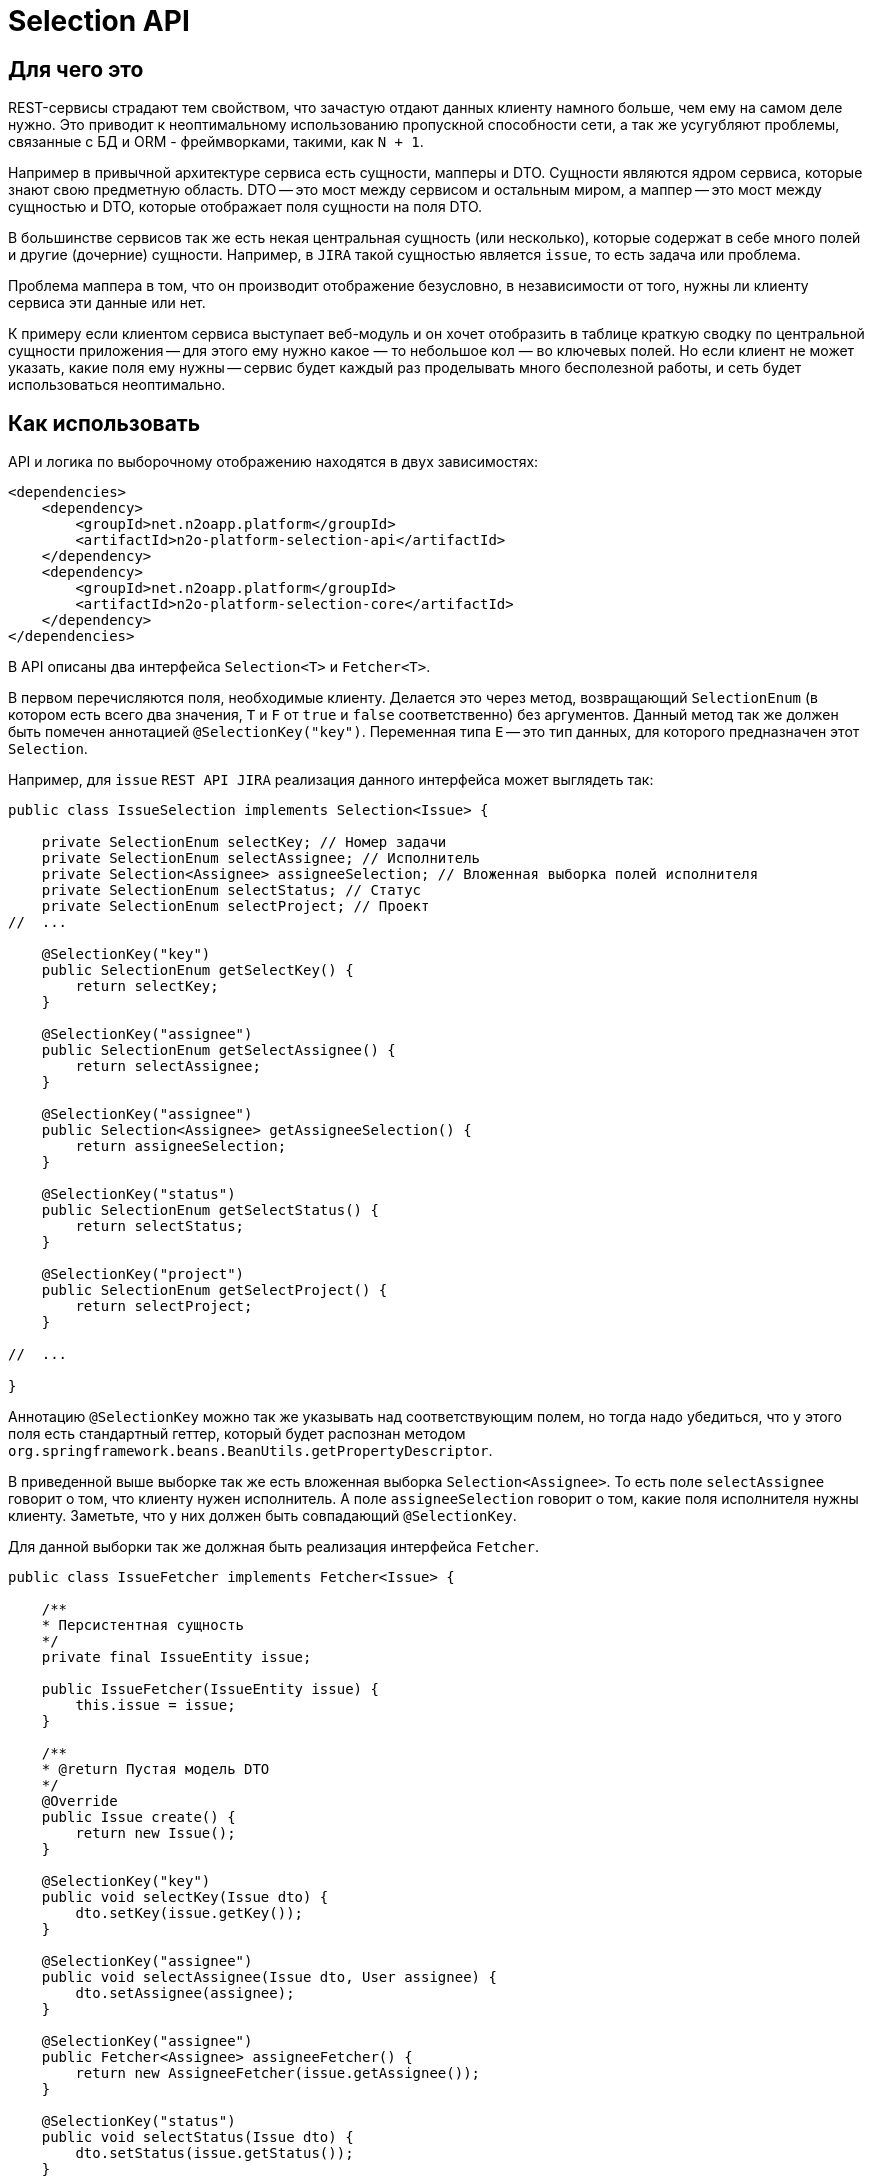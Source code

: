 = Selection API

== Для чего это

REST-сервисы страдают тем свойством, что зачастую отдают данных клиенту намного больше,
чем ему на самом деле нужно. Это приводит к неоптимальному использованию пропускной
способности сети, а так же усугубляют проблемы, связанные с БД и ORM - фреймворками,
такими, как `N + 1`.

Например в привычной архитектуре сервиса есть сущности, мапперы и DTO.
Сущности являются ядром сервиса, которые знают свою предметную область.
DTO -- это мост между сервисом и остальным миром,
а маппер -- это мост между сущностью и DTO, которые отображает поля сущности на поля DTO.

В большинстве сервисов так же есть некая центральная сущность (или несколько),
которые содержат в себе много полей и другие (дочерние) сущности. Например, в `JIRA`
такой сущностью является `issue`, то есть задача или проблема.

Проблема маппера в том, что он производит отображение безусловно,
в независимости от того, нужны ли клиенту сервиса эти данные или нет.

К примеру если клиентом сервиса выступает веб-модуль и он хочет отобразить в таблице
краткую сводку по центральной сущности приложения -- для этого ему нужно какое — то небольшое
кол — во ключевых полей. Но если клиент не может указать, какие поля ему нужны --
сервис будет каждый раз проделывать много бесполезной работы,
и сеть будет использоваться неоптимально.

== Как использовать

API и логика по выборочному отображению находятся в двух зависимостях:
[source,xml]
----
<dependencies>
    <dependency>
        <groupId>net.n2oapp.platform</groupId>
        <artifactId>n2o-platform-selection-api</artifactId>
    </dependency>
    <dependency>
        <groupId>net.n2oapp.platform</groupId>
        <artifactId>n2o-platform-selection-core</artifactId>
    </dependency>
</dependencies>
----

В API описаны два интерфейса `Selection<T>` и `Fetcher<T>`.

В первом перечисляются поля, необходимые клиенту.
Делается это через метод, возвращающий `SelectionEnum` (в котором есть всего два значения,
`T` и `F` от `true` и `false` соответственно) без аргументов.
Данный метод так же должен быть помечен аннотацией `@SelectionKey("key")`.
Переменная типа `E` -- это тип данных, для которого предназначен этот `Selection`.

Например, для `issue` `REST API JIRA` реализация данного интерфейса может выглядеть так:

[source,java]
----
public class IssueSelection implements Selection<Issue> {

    private SelectionEnum selectKey; // Номер задачи
    private SelectionEnum selectAssignee; // Исполнитель
    private Selection<Assignee> assigneeSelection; // Вложенная выборка полей исполнителя
    private SelectionEnum selectStatus; // Статус
    private SelectionEnum selectProject; // Проект
//  ...

    @SelectionKey("key")
    public SelectionEnum getSelectKey() {
        return selectKey;
    }

    @SelectionKey("assignee")
    public SelectionEnum getSelectAssignee() {
        return selectAssignee;
    }

    @SelectionKey("assignee")
    public Selection<Assignee> getAssigneeSelection() {
        return assigneeSelection;
    }

    @SelectionKey("status")
    public SelectionEnum getSelectStatus() {
        return selectStatus;
    }

    @SelectionKey("project")
    public SelectionEnum getSelectProject() {
        return selectProject;
    }

//  ...

}
----

Аннотацию `@SelectionKey` можно так же указывать над соответствующим полем, но тогда надо убедиться,
что у этого поля есть стандартный геттер, который будет распознан методом
`org.springframework.beans.BeanUtils.getPropertyDescriptor`.

В приведенной выше выборке так же есть вложенная выборка `Selection<Assignee>`.
То есть поле `selectAssignee` говорит о том, что клиенту нужен исполнитель.
А поле `assigneeSelection` говорит о том, какие поля исполнителя нужны клиенту.
Заметьте, что у них должен быть совпадающий `@SelectionKey`.

Для данной выборки так же должная быть реализация интерфейса `Fetcher`.
[source,java]
----
public class IssueFetcher implements Fetcher<Issue> {

    /**
    * Персистентная сущность
    */
    private final IssueEntity issue;

    public IssueFetcher(IssueEntity issue) {
        this.issue = issue;
    }

    /**
    * @return Пустая модель DTO
    */
    @Override
    public Issue create() {
        return new Issue();
    }

    @SelectionKey("key")
    public void selectKey(Issue dto) {
        dto.setKey(issue.getKey());
    }

    @SelectionKey("assignee")
    public void selectAssignee(Issue dto, User assignee) {
        dto.setAssignee(assignee);
    }

    @SelectionKey("assignee")
    public Fetcher<Assignee> assigneeFetcher() {
        return new AssigneeFetcher(issue.getAssignee());
    }

    @SelectionKey("status")
    public void selectStatus(Issue dto) {
        dto.setStatus(issue.getStatus());
    }

    @SelectionKey("project")
    public void setProject(Issue dto) {
        dto.setProject(issue.getProject());
    }

}
----

Здесь есть несколько ключевых моментов:

* Fetcher возвращает пустую модель DTO (метод `create`). Это значит, что DTO не должна быть неизменяемой.

*   У fetcher-а есть методы следующих видов:

**  Метод, который принимает модель DTO и кладет туда соответствующие данному `@SelectionKey` данные.
    Этим методам обычно соответствуют единичные поля сущности, например `key`.

**  А так же парные методы:
***     без аргументов, возвращающий вложенный `Fetcher<X>`
***     и связанный с ним через `@SelectionKey` метод, принимающий DTO и `X`, который кладет в DTO `X`.

Как видно реализации `Selection` и `Fetcher` достаточно похожи по структуре.

Имея данные реализации их можно использовать через метод `net.n2oapp.platform.selection.core.Selector.resolve(Fetcher<T>, Selector<T>)`.

Данный метод в начале проверит, что переменную типа `E` интерфейса `Selection<T>` можно присвоить переменной типа `E` интерфейса `Fetcher<T>`.

Так же он проверит все парные методы fetcher-а на типобезопасность (с учетом дженериков).
Если где - то будет несоответствие -- будет брошено исключение.

Так же если в `Selection` указан `@SelectionKey`, о котором неизвестно fetcher-у -- будет брошено исключение.

Так же если у `Fetcher`-а (или у `Selection`-а) будет вложенный `Fetcher` (или `Selection`), но у соответствующего по
`@SelectionKey` `Selection`-а (или `Fetcher`-а) не будет вложенного `Selection`-а (или `Fetcher`-а) -- будет брошено исключение.

После этого будет произведена выборка полей. Для вложенных полей данный метод будет вызван рекурсивно.

== Ограничения

Чтобы соответствовать HTTP соглашениям по поводу получения данных и в то же время эффективно использовать данный API --
нужно проектировать свою модель правильно.

По соглашениям получение данных должно осуществляться через GET запрос.
Тело может присутствовать в запросе, но оно не должно влиять на результат, он полностью определяется
URI и параметрами (QueryParam) запроса. Так как параметры запроса имеют плоскую модель
(по сути это отображение `ключ` -> `список значений`) -- очень сложно описать в них иерархическую модель (подобную JSON).

Например, допустим у нас есть класс `Organisation`, в котором есть два поля типа `Address`, юридический и фактический адреса.
[source,java]
----
@Selective
public class Organisation {

    Address legal; // Юридический адрес
    Address factual; // Фактический адрес

    @Selective
    public static class Address {
        String postcode; // Почтовый код
        String region; // Регион
//      ...
    }

}
----
Выборки из обоих полей описываются одним и тем же `AddressSelection`:
[source,java]
----
public class OrganisationSelection {

    @QueryParam("selectLegal")
    SelectionEnum selectLegal;

    @QueryParam("selectLegal")
    SelectionEnum selectFactual;

    @BeanParam
    AddressSelection legalSelection; // Вложенная выборка

    @BeanParam
    AddressSelection factualSelection; // Вложенная выборка

    public static class AddressSelection {

        @QueryParam("selectPostcode")
        SelectionEnum selectPostcode;

        @QueryParam("selectRegion")
        SelectionEnum selectRegion;

//      ...
    }

}
----

Невозможно через параметры запроса указать (по крайней мере в JAX-RS, через `@BeanParam`),
что из юридического адреса нам нужен почтовый код, а из фактического регион, так как
в строке запроса это выглядит так:
`http://rest-api/organisations?selectLegal=T&selectFactual=T&selectPostcode=T&selectRegion=T`

В итоге сервис отдаст оба адреса, с заполненными почтовым кодом и регионом.

Это лишь один пример того, что нужно иметь в виду при проектировании модели данных.
В общем случае нужно делать так, чтобы ваши `DTO` были максимально плоскими.
Так же не используйте наследование, используйте композицию.

Но можно избежать этих трудностей, если передавать выборку в параметре запроса в формате JSON.

Если же описания выборок становятся очень большими, единственный выход -- нарушить соглашения по построению REST-сервисов и отдавать
данные по POST запросу с Body. Так вы можете описать произвольно сложную и большую выборку в формате JSON.
Примеры известных систем, использующих подобный подход:

* GraphQL
* ElasticSearch
* JIRA REST API

Но нужно понимать, что оверхед на передачу выборки не должен превышать профит от ее использования. Иначе вам не стоит
использовать данный API.

В целом у вас есть 3 опции:

* Описывать выборку параметрами запроса, например так:
[source,java]
----
public class SomeCriteria extends RestCriteria {

    @BeanParam
    private SomeSelection selection;

//  Фильтры опущены

    public class SomeSelection implements Selection<SomeModel> {

        @QueryParam("selectField1")
        private SelectionEnum selectField1;

        @QueryParam("selectField2")
        private SelectionEnum selectField2;
//      ...
    }

}
----

Это самый правильный и чистый подход

* Описывать выборку в JSON и передавать ее в параметре запроса:
[source,java]
----
public class SomeCriteria extends RestCriteria {

    @QueryParam("selection")
    private String selection; // Здесь лежит JSON

    public String getSelection() {
        return selection;
    }

    public void setSelection(String selection) {
        this.selection = selection;
    }

    public void setSelection(SomeSelection selection) {
        this.selection = Selection.toString(selection);
    }

    public SomeSelection selection() {
        return Selection.parse(selection, SomeSelection.class);
    }

}
----
Вам следует использовать статические методы `net.n2oapp.platform.selection.api.Selection.encode` и `net.n2oapp.platform.selection.api.Selection.decode` для этого (они `null-safe`).
Они кодируют JSON так, чтобы избежать кодирования процентами в строке запроса URI и экономят место (помните, что безопасным лимитом длины URI является 2048 символов). Метод `decode` так же может работать и с не кодированным JSON (для не Java-клиентов).

* Передавать выборку в теле запроса:
[source,java]
----
@Path("/example")
public class SomeService {
    @POST
    @Path("/search")
    Page<SomeModel> search(@BeanParam SomeCriteria criteria, SomeSelection selection); // Второй параметр -- это тело запроса
}
----

В начале стоит использовать первый подход.

Если его начинает не хватать по гибкости -- перейти на второй.

И только если выборка становится настолько большой, что не умещается в параметре запроса
(и профит от ее использования не превышает оверхед на ее передачу) --
нужно использовать третий.

Иначе не стоит использовать данный API.

== Проблема N+1

Описание проблемы:
https://stackoverflow.com/questions/97197/what-is-the-n1-selects-problem-in-orm-object-relational-mapping

Вкратце это ситуация, при которой кол-во запросов к базе возрастает очень быстро с увеличением уровня вложенности в модели данных. Проще объяснить на примере.

Предположим в вашем приложении есть сущность `Сотрудник`, который принадлежит одной `Организации` и у нее есть несколько `Контактов`.
Пусть в среднем кол-во контактов равно трем.
Скажем, что мы используем `JPA` и объявили наши отношения как `Lazy`, то есть до тех пор, пока мы не обратимся к полю -- запроса в БД не последует.
Теперь скажем, что мы хотим достать 10 сотрудников из БД.
Для этого мы сделаем 1 запрос к таблице сотрудников, после этого мы сделаем для каждого из них запрос к таблице организаций и для каждой организации мы сделаем в среднем 3 запроса к таблице контактов.
Итого у нас получится `(1 + 10 + 10 * 3) = 41` запрос в БД. При размере страницы 100 это будет уже 410 запросов и т.д.

Данная проблема сильно ухудшает производительность и уменьшает кол-во пользователей, которых приложение можно обслужить в единицу времени.

Ее решение стандартными средствами `JPA` это API `EntityGraph`.
Однако проблема в том, что интеграция `Spring` с `JPA` не позволяет определять `EntityGraph` в рантайме.
То есть он является статичным и указывается над методом `JpaRepository` (например `findAll`). Это не ложится на модель доступа, предлагаемую данным модулем, в котором клиент сам определяет, какие данные ему нужны (и, следовательно, сам задает `EntityGraph`).
Так же против API `EntityGraph` можно возразить тем, что он достает данные одним запросом, то есть использует большое кол-во `join`-ов в пределах одного запроса (естественно оно зависит от того, как определен `EntityGraph`). В БД есть оптимизатор запросов и стоимость построения оптимального плана выполнения возрастает очень быстро с количеством `join`-ов в нем (сложность `O(n!)`).

Поэтому данный модуль так же содержит интерфейс `Joiner<T, ID, E, F>`.
У него объявлены четыре переменных типа:

* `T` -- тип `DTO`, по аналогии с `T` в интерфейсах `Fetcher` и `Selection`

* `F extends Fetcher<T>` -- `Fetcher`, с которым может работать `Joiner`

* `E` -- Сущность, которую отображает `F` (то есть `Fetcher<T>`)

* `ID` -- идентификатор сущностей `E`

Методы данного интерфейса так же помечаются аннотацией `@SelectionKey` и могут быть двух видов:

* Метод, принимающий `Collection<E>` и возвращающий `Map<ID, Fetcher<X>>`, где `X` -- это тип `DTO` с другой стороны отношения (в примере с сотрудниками выше, для `EmployeeJoiner` и `@SelectionKey("organisation")` в качестве `X` выступала бы `Organisation`)

* Метод в пределах того же `SelectionKey`, возвращающий вложенный `Joiner<X, ?, ?, ?>`. Этот метод является опциональным и дополняет первый. Для примера выше `EmployeeJoiner` возвращал бы для `@SelectionKey("organisation)` `OrganisationJoiner`, который бы смог заджойнить контакты организаций.

Экземпляр `Joiner`-а в общем случае должен быть `stateless`, потому что он не хранит данный, а лишь предоставляет функциональность.

Типичная реализация `Joiner`-а для примера выше может выглядеть так:

[source,java]
----
public class EmployeeJoinerImpl implements EmployeeJoiner<Integer, Employee, EmployeeFetcherImpl> {

    @Autowired
    private OrganisationRepository organisationRepository;

    @Autowired
    private EmployeeRepository employeeRepository;

    @Autowired
    private OrganisationJoiner organisationJoiner;

    @SelectionKey("organisation")
    public Map<Integer, Fetcher<Organisation>> joinOrganisation(Collection<Employee> employees) {
//      делаем prefetch организаций.
//      Так как это ToOne отношение и Employee является является его owner-ом
//      (потому что на нем объявлен JoinColumn) --
//      hibernate закеширует его в Employee и при вызове Employee#getOrganisation запроса в базу не будет
        organisationRepository.findEmployeeOrganisations(employees);
        Map<Integer, Fetcher<Organisation>> result = new HashMap<>();
        for (Employee owner : employees) {
            Organisation prefetchedOtherSide = owner.getOrganisation(); // запроса в базу не будет
            if (prefetchedOtherSide != null) {
                Fetcher<Organisation> fetcher = new OrganisationFetcherImpl(prefetchedOtherSide);
                result.put(owner.getId(), fetcher);
            }
        }
        return result;
    }

    @SelectionKey("organisation")
    public OrganisationJoinerImpl organisationJoiner() {
        return organisationJoiner;
    }

    @SelectionKey("contacts")
//  Так как это ToMany отношение (у сотрудника есть несколько контактов) --
//  мы должны вернуть   список Fetcher<Contact> для каждого Employee
    public Map<Integer, List<Fetcher<Contact>>> joinContacts(Collection<Employee> employees) {
        Map<Integer, List<Fetcher<Contact>>> result = new HashMap<>();
        Iterable<Contact> contacts = contactRepository.findContactsOfEmployees(employees); // запрос за контактами в БД
        for (Contact child : contacts) {
            Fetcher<Contact> fetcher = new EmployeeFetcherImpl.ContactFetcherImpl(child);
            Integer ownerEmployeeId = child.getOwner().getId();
            result.computeIfAbsent(ownerEmployeeId, ignored -> new ArrayList<>(1)).add(fetcher);
        }
        return result;
    }

    @Override
    public Integer getId(Employee entity) {
        return entity.getId();
    }

    @Override
    public Employee getUnderlyingEntity(EmployeeFetcherImpl fetcher) {
        return fetcher.src;
    }

}
----

Код выше является довольно шаблонным и поэтому, вместо его написания каждый раз стоит пользоваться статическими методами класса `net.n2oapp.platform.selection.api.JoinUtil`. Переписав `join` методы выше, это будет выглядеть следующим образом:
[source,java]
----
@SelectionKey("organisation")
public Map<Integer, Fetcher<Organisation>> joinOrganisation(Collection<Employee> employees) {
    return JoinUtil.joinUnidirectionalToOnePrefetching(
            employees,
            organisationRepository::findEmployeeOrganisations,
            OrganisationFetcherImpl::new,
            Employee::getOrganisation,
            Employee::getId
    );
}

@SelectionKey("contacts")
public Map<Integer, List<Fetcher<Contact>>> joinContacts(Collection<Employee> employees) {
    return JoinUtil.joinBidirectionalOneToMany(
            employees,
            contactRepository::findContactsOfEmployees,
            EmployeeFetcherImpl.ContactFetcherImpl::new,
            contact -> contact.getOwner().getId()
    );
}
----

Напоследок нужно сказать, что при использовании `Joiner`-а вам следует делать больщую часть своих отношений `lazy`. Исключение можно сделать для случаев, когда с другой стороны отношения стоит небольшая по размеру таблица (например справочник регионов РФ и тому подобное).

== Генерация интерфейсов `Fetcher`, `Selection` и `Joiner` по `DTO`

Добавьте зависимость
[source,xml]
----
<dependency>
    <groupId>net.n2oapp.platform</groupId>
    <artifactId>n2o-platform-selection-processor</artifactId>
    <scope>compile</scope>
</dependency>
----

И укажите
[source,xml]
----
<build>
    <plugins>
        <plugin>
            <artifactId>maven-compiler-plugin</artifactId>
            <executions>
                <execution>
                    <id>generate-sources</id>
                    <phase>generate-sources</phase>
                    <goals>
                        <goal>compile</goal>
                    </goals>
                    <configuration>
                        <annotationProcessors>
                            <annotationProcessor>net.n2oapp.platform.selection.processor.SelectionProcessor</annotationProcessor>
                        </annotationProcessors>
                        <compilerArgs>
                            <arg>-Anet.n2oapp.platform.selection.addJacksonTyping=?</arg>
                            <arg>-Anet.n2oapp.platform.selection.addJaxRsAnnotations=?</arg>
                            <arg>-Anet.n2oapp.platform.selection.overrideSelectionKeys</arg>
                        </compilerArgs>
                    </configuration>
                </execution>
            </executions>
        </plugin>
    </plugins>
</build>
----

В `n2o-platform-selection-api` есть аннотация `@Selective`.
Она указывается над классом `DTO` и говорит о том, что выборка полей данного `DTO` происходит выборочно,
то есть через механизм, описанный выше.

Генератор кода распознает данную аннотацию и сгенерирует интерфейсы `Selection`, `Fetcher` и `Joiner` для каждого `DTO`.

Для отдельных полей `DTO` так же можно указать аннотацию `@Joined(withNestedJoiner = true/false)`.

Также он сгенерирует дефолтную реализацию для каждого интерфейса `Selection`.

У генератора кода есть три опции `net.n2oapp.platform.selection.addJacksonTyping`, `net.n2oapp.platform.selection.addJaxRsAnnotations` и `net.n2oapp.platform.selection.overrideSelectionKeys`.

Первая добавляет типизацию для Jackson-а. По-умолчанию `true`, если при компиляции присутствует аннотация `JsonTypeInfo`.

Вторая добавляет аннотации JAX-RS. Это позволяет передавать `Selection`-ы в параметрах запроса HTTP. По-умолчанию `true`, если при компиляции присутствует аннотация `QueryParam`.

Последняя (по-умолчанию `true`) указывает, что в дефолтных реализациях `Selection` при наличии наследования между ними в подклассах следует переопределять методы. Например, если есть:
[source,java]
----
public class BaseModel {
    private Integer id;
}
----

Для нее, помимо интерфейса, будет сгенерирован дефолтный `Selection`
[source,java]
----
public class DefaultBaseModelSelection<A extends BaseModel> implements BaseModelSelection<A> {

	@QueryParam("baseModelPropagation")
	protected SelectionPropagationEnum propagation;

	public SelectionPropagationEnum getPropagation() {
		return propagation;
	}

	public void setPropagation(SelectionPropagationEnum propagation) {
		this.propagation = propagation;
	}

	@Override
	public SelectionPropagationEnum propagation() {
		return propagation;
	}

	public DefaultBaseModelSelection<A> propagate(SelectionPropagationEnum propagation) {
		this.propagation = propagation;
		return this;
	}

	@QueryParam("baseModelId")
	private SelectionEnum id;

	@Override
	public SelectionEnum getId() {
		return id;
	}

	public void setId(SelectionEnum id) {
		this.id = id;
	}

	/**
    * Будет переопределен
    */
	public DefaultBaseModelSelection<A> id() {
		this.id = SelectionEnum.T;
		return this;
	}

	/**
    * Будет переопределен
    */
	public DefaultBaseModelSelection<A> unselectId() {
		this.id = SelectionEnum.F;
		return this;
	}

}
----

Если у BaseModel есть наследник `SomeModel`, и указана опция `overrideSelectionKeys`, то для `SomeModel` дефолтная реализация будет такой:
[source,java]
----
public class DefaultSomeModelSelection extends DefaultBaseModelSelection<SomeModel> implements SomeModelSelection {

	public DefaultSomeModelSelection propagate(SelectionPropagationEnum propagation) {
		this.propagation = propagation;
		return this;
	}

	/**
    * Переопределено из DefaultBaseModelSelection
    */
	@Override
	public DefaultSomeModelSelection id() {
		return (DefaultSomeModelSelection) super.id();
	}


	/**
    * Переопределено из DefaultBaseModelSelection
    */
	@Override
	public DefaultSomeModelSelection unselectId() {
		return (DefaultSomeModelSelection) super.unselectId();
	}

}
----

Это позволяет использовать `call-chain` (по аналогии с методами `append` класса `StringBuilder`) без явных кастов. Например:
[source,java]
----
DefaultSomeModelSelection selection = SomeModelSelection.create().id(); // тут потребуется явный каст, если бы переопределения не было
----

Главное преимущество в использовании генератора кода -- типобезопасность.

== Почему не GraphQL

GraphQL -- это мощный фреймворк, созданный для тех же целей. Почему бы не использовать его?

На самом деле причин не использовать его немного. Просто данный API дает возможность сохранить привычную модель REST-сервисов, в котором есть множество эндпоинтов, каждый из которых имеет свою ограниченную зону ответственности. В GraphQL же на все приходится один POST-эндпоинт, отвечающий за все.

Также данный API более удобен для Java-разработчика, потому что достаточно лишь описать свои POJO модели. В GraphQL же нужно в начале описать схему (помимо той, что уже есть в БД) и после этого воспользоваться генератором кода для создания POJO моделей и интерфейсов.

В существующие сервисы можно легко встроить данный API, в то время как с GraphQL потребуется достаточно глобальный рефакторинг.

Ну и в последних выразительная сила GraphQL выходит далеко за рамки того, чтобы просто указать, что "мне нужны такие — то поля". По сути это целый язык запросов. И использование его лишь для описания полей в выборке кому — то может показать большим оверхедом.